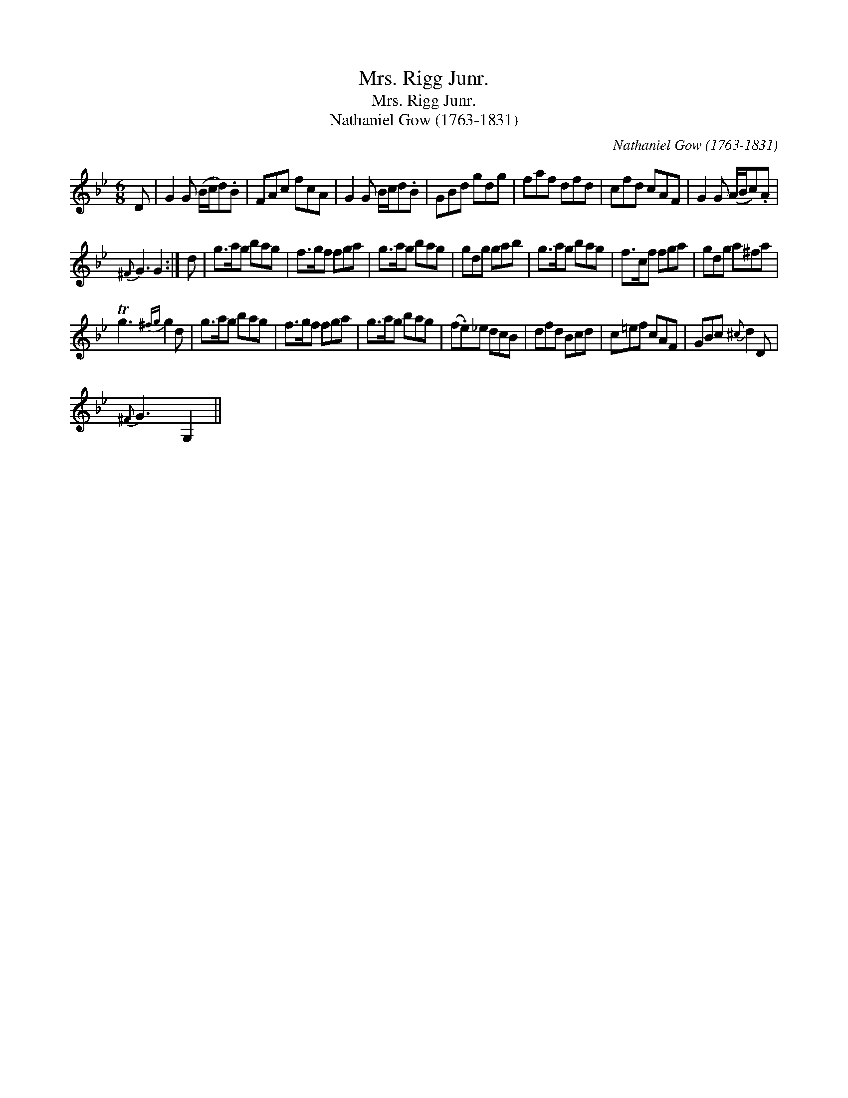 X:1
T:Mrs. Rigg Junr.
T:Mrs. Rigg Junr.
T:Nathaniel Gow (1763-1831)
C:Nathaniel Gow (1763-1831)
L:1/8
M:6/8
K:Gmin
V:1 treble 
V:1
 D | G2 G (B/c/d).B | FAc fcA | G2 G B/c/d.B | GBd gdg | faf dfd | cfd cAF | G2 G (A/B/c).A | %8
{^F} G3 G2 :| d | g>ag bag | f>gf fga | g>ag bag | gdg gab | g>ag bag | f>cf fga | gdg a^fa | %17
 Tg3{^fg} g2 d | g>ag bag | f>gf fga | g>ag bag | (f.e)_e dcB | dfd Bcd | c=ef cAF | GBc{^c} d2 D | %25
{^F} G3 G,2 || %26

